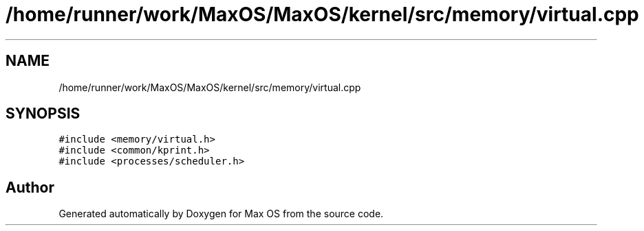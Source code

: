 .TH "/home/runner/work/MaxOS/MaxOS/kernel/src/memory/virtual.cpp" 3 "Sat Mar 29 2025" "Version 0.1" "Max OS" \" -*- nroff -*-
.ad l
.nh
.SH NAME
/home/runner/work/MaxOS/MaxOS/kernel/src/memory/virtual.cpp
.SH SYNOPSIS
.br
.PP
\fC#include <memory/virtual\&.h>\fP
.br
\fC#include <common/kprint\&.h>\fP
.br
\fC#include <processes/scheduler\&.h>\fP
.br

.SH "Author"
.PP 
Generated automatically by Doxygen for Max OS from the source code\&.
